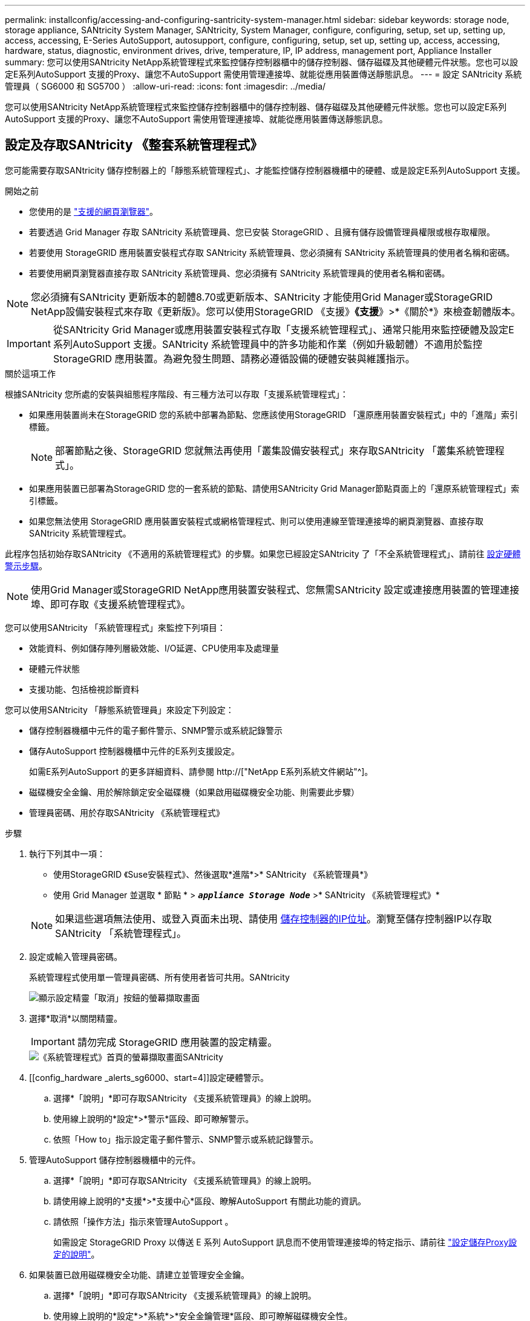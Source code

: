 ---
permalink: installconfig/accessing-and-configuring-santricity-system-manager.html 
sidebar: sidebar 
keywords: storage node, storage appliance, SANtricity System Manager, SANtricity, System Manager, configure, configuring, setup, set up, setting up, access, accessing, E-Series AutoSupport, autosupport, configure, configuring, setup, set up, setting up, access, accessing, hardware, status, diagnostic, environment drives, drive, temperature, IP, IP address, management port, Appliance Installer 
summary: 您可以使用SANtricity NetApp系統管理程式來監控儲存控制器櫃中的儲存控制器、儲存磁碟及其他硬體元件狀態。您也可以設定E系列AutoSupport 支援的Proxy、讓您不AutoSupport 需使用管理連接埠、就能從應用裝置傳送靜態訊息。 
---
= 設定 SANtricity 系統管理員（ SG6000 和 SG5700 ）
:allow-uri-read: 
:icons: font
:imagesdir: ../media/


[role="lead"]
您可以使用SANtricity NetApp系統管理程式來監控儲存控制器櫃中的儲存控制器、儲存磁碟及其他硬體元件狀態。您也可以設定E系列AutoSupport 支援的Proxy、讓您不AutoSupport 需使用管理連接埠、就能從應用裝置傳送靜態訊息。



== 設定及存取SANtricity 《整套系統管理程式》

您可能需要存取SANtricity 儲存控制器上的「靜態系統管理程式」、才能監控儲存控制器機櫃中的硬體、或是設定E系列AutoSupport 支援。

.開始之前
* 您使用的是 link:../admin/web-browser-requirements.html["支援的網頁瀏覽器"]。
* 若要透過 Grid Manager 存取 SANtricity 系統管理員、您已安裝 StorageGRID 、且擁有儲存設備管理員權限或根存取權限。
* 若要使用 StorageGRID 應用裝置安裝程式存取 SANtricity 系統管理員、您必須擁有 SANtricity 系統管理員的使用者名稱和密碼。
* 若要使用網頁瀏覽器直接存取 SANtricity 系統管理員、您必須擁有 SANtricity 系統管理員的使用者名稱和密碼。



NOTE: 您必須擁有SANtricity 更新版本的韌體8.70或更新版本、SANtricity 才能使用Grid Manager或StorageGRID NetApp設備安裝程式來存取《更新版》。您可以使用StorageGRID 《支援》*《支援*》>*《關於*》來檢查韌體版本。


IMPORTANT: 從SANtricity Grid Manager或應用裝置安裝程式存取「支援系統管理程式」、通常只能用來監控硬體及設定E系列AutoSupport 支援。SANtricity 系統管理員中的許多功能和作業（例如升級韌體）不適用於監控 StorageGRID 應用裝置。為避免發生問題、請務必遵循設備的硬體安裝與維護指示。

.關於這項工作
根據SANtricity 您所處的安裝與組態程序階段、有三種方法可以存取「支援系統管理程式」：

* 如果應用裝置尚未在StorageGRID 您的系統中部署為節點、您應該使用StorageGRID 「還原應用裝置安裝程式」中的「進階」索引標籤。
+

NOTE: 部署節點之後、StorageGRID 您就無法再使用「叢集設備安裝程式」來存取SANtricity 「叢集系統管理程式」。

* 如果應用裝置已部署為StorageGRID 您的一套系統的節點、請使用SANtricity Grid Manager節點頁面上的「還原系統管理程式」索引標籤。
* 如果您無法使用 StorageGRID 應用裝置安裝程式或網格管理程式、則可以使用連線至管理連接埠的網頁瀏覽器、直接存取 SANtricity 系統管理程式。


此程序包括初始存取SANtricity 《不適用的系統管理程式》的步驟。如果您已經設定SANtricity 了「不全系統管理程式」、請前往 <<config_hardware_alerts_sg6000,設定硬體警示步驟>>。


NOTE: 使用Grid Manager或StorageGRID NetApp應用裝置安裝程式、您無需SANtricity 設定或連接應用裝置的管理連接埠、即可存取《支援系統管理程式》。

您可以使用SANtricity 「系統管理程式」來監控下列項目：

* 效能資料、例如儲存陣列層級效能、I/O延遲、CPU使用率及處理量
* 硬體元件狀態
* 支援功能、包括檢視診斷資料


您可以使用SANtricity 「靜態系統管理員」來設定下列設定：

* 儲存控制器機櫃中元件的電子郵件警示、SNMP警示或系統記錄警示
* 儲存AutoSupport 控制器機櫃中元件的E系列支援設定。
+
如需E系列AutoSupport 的更多詳細資料、請參閱 http://["NetApp E系列系統文件網站"^]。

* 磁碟機安全金鑰、用於解除鎖定安全磁碟機（如果啟用磁碟機安全功能、則需要此步驟）
* 管理員密碼、用於存取SANtricity 《系統管理程式》


.步驟
. 執行下列其中一項：
+
** 使用StorageGRID 《Suse安裝程式》、然後選取*進階*>* SANtricity 《系統管理員*》
** 使用 Grid Manager 並選取 * 節點 * > `*_appliance Storage Node_*` >* SANtricity 《系統管理程式》*


+

NOTE: 如果這些選項無法使用、或登入頁面未出現、請使用 <<使用StorageGRID 一套解決方法安裝程式來設定儲存控制器的IP位址,儲存控制器的IP位址>>。瀏覽至儲存控制器IP以存取SANtricity 「系統管理程式」。

. 設定或輸入管理員密碼。
+
系統管理程式使用單一管理員密碼、所有使用者皆可共用。SANtricity

+
image::../media/san_setup_wizard.gif[顯示設定精靈「取消」按鈕的螢幕擷取畫面]

. 選擇*取消*以關閉精靈。
+

IMPORTANT: 請勿完成 StorageGRID 應用裝置的設定精靈。

+
image::../media/sam_home_page.gif[《系統管理程式》首頁的螢幕擷取畫面SANtricity]

. [[config_hardware _alerts_sg6000、start=4]]設定硬體警示。
+
.. 選擇*「說明」*即可存取SANtricity 《支援系統管理員》的線上說明。
.. 使用線上說明的*設定*>*警示*區段、即可瞭解警示。
.. 依照「How to」指示設定電子郵件警示、SNMP警示或系統記錄警示。


. 管理AutoSupport 儲存控制器機櫃中的元件。
+
.. 選擇*「說明」*即可存取SANtricity 《支援系統管理員》的線上說明。
.. 請使用線上說明的*支援*>*支援中心*區段、瞭解AutoSupport 有關此功能的資訊。
.. 請依照「操作方法」指示來管理AutoSupport 。
+
如需設定 StorageGRID Proxy 以傳送 E 系列 AutoSupport 訊息而不使用管理連接埠的特定指示、請前往 link:../admin/configuring-storage-proxy-settings.html["設定儲存Proxy設定的說明"]。



. 如果裝置已啟用磁碟機安全功能、請建立並管理安全金鑰。
+
.. 選擇*「說明」*即可存取SANtricity 《支援系統管理員》的線上說明。
.. 使用線上說明的*設定*>*系統*>*安全金鑰管理*區段、即可瞭解磁碟機安全性。
.. 依照「使用方法」指示建立及管理安全金鑰。


. 您也可以選擇變更系統管理員密碼。
+
.. 選擇*「說明」*即可存取SANtricity 《支援系統管理員》的線上說明。
.. 請使用線上說明的「*首頁*>*儲存陣列管理*」區段、瞭解系統管理員密碼。
.. 依照「使用方法」指示變更密碼。






== 在SANtricity 《Sytricity System Manager》中檢視硬體狀態

您可以使用SANtricity 「支援系統管理程式」來監控及管理儲存控制器機櫃中的個別硬體元件、並檢閱硬體診斷與環境資訊、例如元件溫度、以及與磁碟機相關的問題。

.開始之前
* 您使用的是 link:../admin/web-browser-requirements.html["支援的網頁瀏覽器"]。
* 若要透過 Grid Manager 存取 SANtricity 系統管理員、您擁有儲存設備管理員權限或根存取權限。
* 若要使用 StorageGRID 應用裝置安裝程式存取 SANtricity 系統管理員、您必須擁有 SANtricity 系統管理員的使用者名稱和密碼。
* 若要使用網頁瀏覽器直接存取 SANtricity 系統管理員、您必須擁有 SANtricity 系統管理員的使用者名稱和密碼。



NOTE: 您必須擁有SANtricity 更新版本的韌體8.70或更新版本、SANtricity 才能使用Grid Manager或StorageGRID NetApp設備安裝程式來存取《更新版》。


IMPORTANT: 從SANtricity Grid Manager或應用裝置安裝程式存取「支援系統管理程式」、通常只能用來監控硬體及設定E系列AutoSupport 支援。SANtricity 系統管理員中的許多功能和作業（例如升級韌體）不適用於監控 StorageGRID 應用裝置。為避免發生問題、請務必遵循設備的硬體安裝與維護指示。

.步驟
. <<設定及存取SANtricity 《整套系統管理程式》,存取SANtricity 《系統管理程式》>>。
. 如有需要、請輸入管理員使用者名稱和密碼。
. 按一下*「取消」*關閉「設定精靈」並顯示SANtricity 「系統管理程式」首頁。
+
出現「系統管理程式」首頁。SANtricity在「系統管理程式」中SANtricity 、控制器機櫃稱為儲存陣列。

+
image::../media/sam_home_page.gif[《系統管理程式》首頁的螢幕擷取畫面SANtricity]

. 檢閱顯示的應用裝置硬體資訊、並確認所有硬體元件的狀態均為「最佳」。
+
.. 按一下「*硬體*」索引標籤。
.. 按一下*顯示機櫃背面*。
+
image::../media/sam_hardware_controllers_a_and_b.gif[Hardware Status（硬體狀態）選項卡SANtricity]

+
從機櫃背面、您可以檢視兩個儲存控制器、每個儲存控制器中的電池、兩個電源容器、兩個風扇容器和擴充櫃（如果有）。您也可以檢視元件溫度。

.. 若要查看每個儲存控制器的設定、請選取控制器、然後從內容功能表中選取*檢視設定*。
.. 若要查看機櫃背面其他元件的設定、請選取您要檢視的元件。
.. 按一下*顯示機櫃正面*、然後選取您要檢視的元件。
+
從機櫃正面、您可以檢視儲存控制器機櫃或擴充櫃（如果有）的磁碟機和磁碟機抽取器。





如果需要注意任何元件的狀態、請依照Recovery Guru中的步驟解決問題、或聯絡技術支援部門。



== 使用StorageGRID 一套解決方法安裝程式來設定儲存控制器的IP位址

每個儲存控制器上的管理連接埠1會將應用裝置連線至管理網路、以利SANtricity 執行《系統管理程式》。如果您無法從 StorageGRID 應用裝置安裝程式存取 SANtricity 系統管理員、請為每個儲存控制器設定靜態 IP 位址、以確保您不會失去與控制器機櫃中硬體和控制器韌體的管理連線。

.開始之前
* 您正在使用任何可連線StorageGRID 至「管理員網路」的管理用戶端、或是您有一台服務用筆記型電腦。
* 用戶端或服務筆記型電腦具有支援的網頁瀏覽器。


.關於這項工作
DHCP指派的位址可以隨時變更。為控制器指派靜態IP位址、以確保存取一致。


NOTE: 只有當您無法從 StorageGRID 應用裝置安裝程式（ * 進階 * > * SANtricity 系統管理員 * ）或網格管理程式（ * 節點 * > * SANtricity 系統管理程式 * ）存取 SANtricity 系統管理程式時、才需遵循此程序。

.步驟
. 從用戶端輸入StorageGRID URL以供使用、例如：+
`*https://_Appliance_Controller_IP_:8443*`
+
適用於 `_Appliance_Controller_IP_`、在StorageGRID 任何一個不支援的網路上使用應用裝置的IP位址。

+
畫面會出現「the不再安裝StorageGRID 程式」首頁。

. 選擇*設定硬體*>*儲存控制器網路組態*。
+
此時將顯示Storage Controller Network Configuration（儲存控制器網路組態）頁面

. 根據您的網路組態、選取*「已啟用」*、適用於IPV4、IPV6或兩者。
. 記下自動顯示的IPV4位址。
+
DHCP是將IP位址指派給儲存控制器管理連接埠的預設方法。

+

NOTE: 可能需要幾分鐘時間才能顯示DHCP值。

+
image::../media/storage_controller_network_config_ipv4.gif[儲存控制器網路組態IPV4]

. 您也可以為儲存控制器管理連接埠設定靜態IP位址。
+

NOTE: 您應該為管理連接埠指派靜態IP、或為DHCP伺服器上的位址指派永久租用。

+
.. 選擇* Static *（靜態*）。
.. 輸入使用CIDR表示法的IPV4位址。
.. 輸入預設閘道。
+
image::../media/storage_controller_ipv4_and_def_gateway.gif[儲存控制器網路組態：IPV4和預設閘道]

.. 按一下「 * 儲存 * 」。
+
您可能需要幾分鐘的時間才能套用變更。

+
當您連線SANtricity 至「靜態系統管理程式」時、您將使用新的靜態IP位址作為URL：+
`*https://_Storage_Controller_IP_*`




